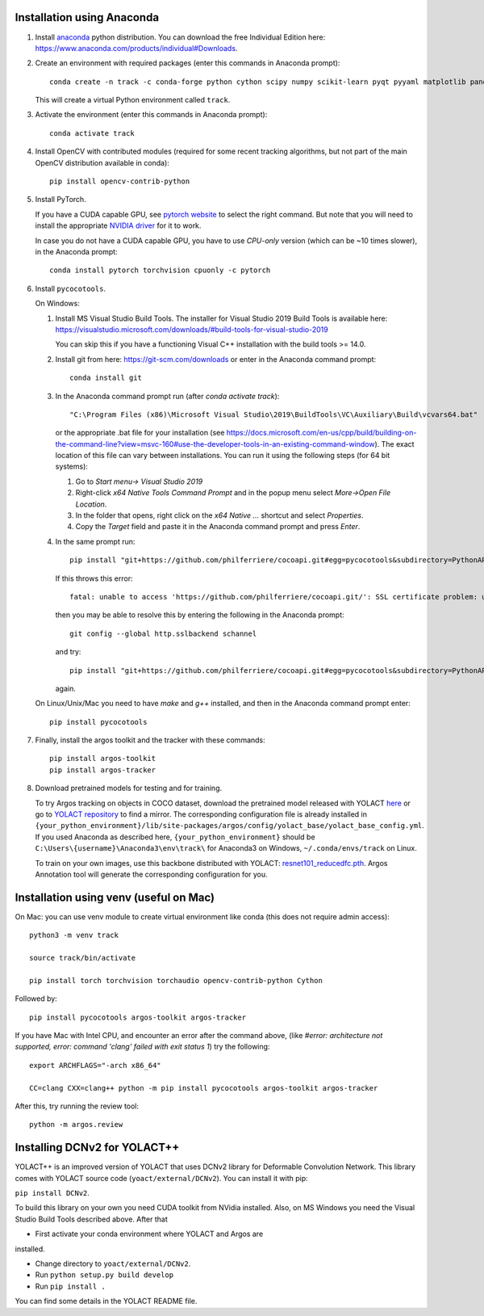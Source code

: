 Installation using Anaconda
===========================

1. Install `anaconda <https://www.anaconda.com/>`_ python
   distribution. You can download the free Individual Edition here:
   https://www.anaconda.com/products/individual#Downloads.
   
2. Create an environment with required packages (enter this commands
   in Anaconda prompt)::

     conda create -n track -c conda-forge python cython scipy numpy scikit-learn pyqt pyyaml matplotlib pandas pytables ffmpeg sortedcontainers
   
   This will create a virtual Python environment called ``track``.

3. Activate the environment (enter this commands in Anaconda prompt)::

     conda activate track
   
4. Install OpenCV with contributed modules (required for some recent tracking 
   algorithms, but not part of the main OpenCV distribution available in conda)::

     pip install opencv-contrib-python
   
5. Install PyTorch.

   If you have a CUDA capable GPU, see `pytorch website
   <https://pytorch.org/get-started/locally/>`_ to select the right
   command. But note that you will need to install the appropriate
   `NVIDIA driver <https://www.nvidia.com/Download/index.aspx>`_ for
   it to work.

   In case you do not have a CUDA capable GPU, you have to use
   *CPU-only* version (which can be ~10 times slower), in the Anaconda
   prompt::

     conda install pytorch torchvision cpuonly -c pytorch

6. Install ``pycocotools``.

   On Windows::
     
   1. Install MS Visual Studio Build Tools. The installer for Visual
      Studio 2019 Build Tools is available here:
      https://visualstudio.microsoft.com/downloads/#build-tools-for-visual-studio-2019

      You can skip this if you have a functioning Visual C++
      installation with the build tools >= 14.0.
      
   2. Install git from here: https://git-scm.com/downloads or enter in the Anaconda command prompt::

	conda install git
	
   3. In the Anaconda command prompt run (after `conda activate track`)::

	  "C:\Program Files (x86)\Microsoft Visual Studio\2019\BuildTools\VC\Auxiliary\Build\vcvars64.bat"

      or the appropriate .bat file for your installation (see
      https://docs.microsoft.com/en-us/cpp/build/building-on-the-command-line?view=msvc-160#use-the-developer-tools-in-an-existing-command-window). The
      exact location of this file can vary between installations. You
      can run it using the following steps (for 64 bit systems)::
	
      1. Go to `Start menu-> Visual Studio 2019`
      2. Right-click `x64 Native Tools Command Prompt` and in the popup menu select `More->Open File Location`.
      3. In the folder that opens, right click on the `x64 Native ...` shortcut and select `Properties`.
      4. Copy the `Target` field and paste it in the Anaconda command
         prompt and press `Enter`.

   4. In the same prompt run::
	  
          pip install "git+https://github.com/philferriere/cocoapi.git#egg=pycocotools&subdirectory=PythonAPI"

      If this throws this error::

	fatal: unable to access 'https://github.com/philferriere/cocoapi.git/': SSL certificate problem: unable to get local issuer certificate

      then you may be able to resolve this by entering the following in the Anaconda prompt::

	git config --global http.sslbackend schannel

      and try::

          pip install "git+https://github.com/philferriere/cocoapi.git#egg=pycocotools&subdirectory=PythonAPI"

      again.

   On Linux/Unix/Mac you need to have `make` and `g++` installed, and
   then in the Anaconda command prompt enter::

     pip install pycocotools

.. seealso::

      - https://www.kaggle.com/c/tgs-salt-identification-challenge/discussion/62381
      - https://docs.microsoft.com/en-us/answers/questions/136595/error-microsoft-visual-c-140-or-greater-is-require.html
      - https://stackoverflow.com/questions/23885449/unable-to-resolve-unable-to-get-local-issuer-certificate-using-git-on-windows

7. Finally, install the argos toolkit and the tracker with these commands::

       pip install argos-toolkit
       pip install argos-tracker

8. Download pretrained models for testing and for training.
   
   To try Argos tracking on objects in COCO dataset, download the
   pretrained model released with YOLACT
   `here <https://drive.google.com/file/d/1UYy3dMapbH1BnmtZU4WH1zbYgOzzHHf_/view?usp=sharing>`_
   or go to `YOLACT repository <https://github.com/dbolya/yolact>`_ to
   find a mirror.  The corresponding configuration file is already
   installed in
   ``{your_python_environment}/lib/site-packages/argos/config/yolact_base/yolact_base_config.yml``.
   If you used Anaconda as described here,
   ``{your_python_environment}`` should be
   ``C:\Users\{username}\Anaconda3\env\track\`` for Anaconda3 on
   Windows, ``~/.conda/envs/track`` on Linux.

   To train on your own images, use this backbone distributed with
   YOLACT:
   `resnet101_reducedfc.pth <https://drive.google.com/file/d/1tvqFPd4bJtakOlmn-uIA492g2qurRChj/view?usp=sharing>`_. Argos
   Annotation tool will generate the corresponding configuration for
   you.
   

Installation using venv (useful on Mac)
=======================================

On Mac: you can use venv module to create virtual environment like conda (this does not require admin access)::

     python3 -m venv track

     source track/bin/activate

     pip install torch torchvision torchaudio opencv-contrib-python Cython


     
Followed by::
  
     pip install pycocotools argos-toolkit argos-tracker

   
If you have Mac with Intel CPU, and encounter an error after the command above, (like `#error: architecture not supported, error: command 'clang' failed with exit status 1`) try the following::

     export ARCHFLAGS="-arch x86_64"

     CC=clang CXX=clang++ python -m pip install pycocotools argos-toolkit argos-tracker
   


After this, try running the review tool::

    python -m argos.review


Installing DCNv2 for YOLACT++
=============================

YOLACT++ is an improved version of YOLACT that uses DCNv2 library for
Deformable Convolution Network. This library comes with YOLACT source
code (``yoact/external/DCNv2``). You can install it with pip:

``pip install DCNv2``.

To build this library on your own you need CUDA toolkit from NVidia
installed. Also, on MS Windows you need the Visual Studio Build Tools
described above. After that

- First activate your conda environment where YOLACT and Argos are
installed.

- Change directory to ``yoact/external/DCNv2``.
  
- Run ``python setup.py build develop``

- Run ``pip install .``


You can find some details in the YOLACT README file.
